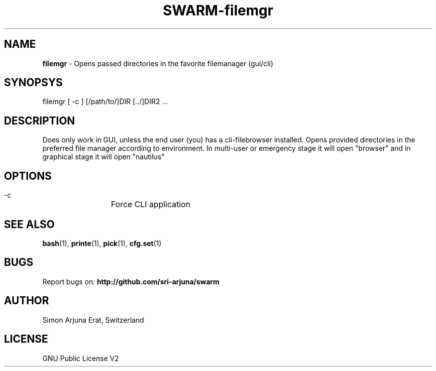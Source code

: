 .TH SWARM-filemgr 1 "Copyleft 1995-2020" "SWARM 1.0" "SWARM Manual"

.SH NAME
\fBfilemgr\fP - Opens passed directories in the favorite filemanager (gui/cli)

.SH SYNOPSYS
filemgr [ -c ] [/path/to/]DIR [../]DIR2 \.\.\.

.SH DESCRIPTION
Does only work in GUI, unless the end user (you) has a cli-filebrowser installed. Opens provided directories in the preferred file manager according to environment. In multi-user or emergency stage it will open "browser" and in graphical stage it will open "nautilus"

.SH OPTIONS
  -c		Force CLI application

.SH SEE ALSO
\fBbash\fP(1), \fBprinte\fP(1), \fBpick\fP(1), \fBcfg.set\fP(1)

.SH BUGS
Report bugs on: \fBhttp://github.com/sri-arjuna/swarm\fP

.SH AUTHOR
Simon Arjuna Erat, Switzerland

.SH LICENSE
GNU Public License V2
